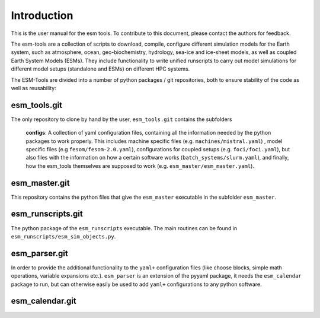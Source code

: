 .. highlight:: shell

============
Introduction
============

This is the user manual for the esm tools. To contribute to this document, please contact the authors for feedback.
    
The esm-tools are a collection of scripts to download, compile, configure different simulation models for the Earth system, such as atmosphere, ocean, geo-biochemistry, hydrology, sea-ice and ice-sheet models, as well as coupled Earth System Models (ESMs). They include functionality to write unified runscripts to carry out model simulations for different model setups (standalone and ESMs) on different HPC systems.

The ESM-Tools are divided into a number of python packages / git repositories, both to ensure stability of the code as well as reusability:

esm_tools.git
=============
The only repository to clone by hand by the user, ``esm_tools.git`` contains the subfolders

        **configs**: A collection of yaml configuration files, containing all the information needed by the python packages to work properly. This includes machine specific files (e.g. ``machines/mistral.yaml``) , model specific files (e.g ``fesom/fesom-2.0.yaml``), configurations for coupled setups (e.g. ``foci/foci.yaml``), but also files with the information on how a certain software works (``batch_systems/slurm.yaml``), and finally, how the esm_tools themselves are supposed to work (e.g. ``esm_master/esm_master.yaml``).


esm_master.git
==============
This repository contains the python files that give the ``esm_master`` executable in the subfolder ``esm_master``.


esm_runscripts.git
==================
The python package of the ``esm_runscripts`` executable. The main routines can be found in ``esm_runscripts/esm_sim_objects.py``.


esm_parser.git
==============
In order to provide the additional functionality to the ``yaml+`` configuration files (like choose blocks, simple math operations, variable expansions etc.). ``esm_parser`` is an extension of the pyyaml package, it needs the ``esm_calendar`` package to run, but can otherwise easily be used to add ``yaml+`` configurations to any python software.


esm_calendar.git
================







